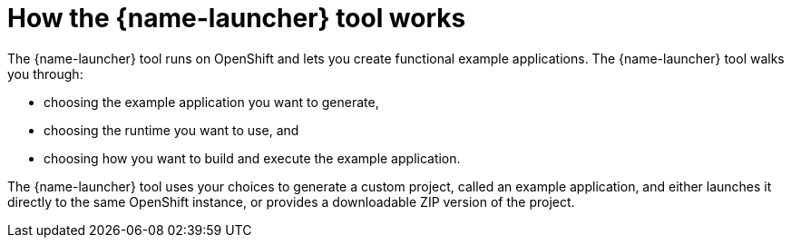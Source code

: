[id='how-the-launcher-tool-works_{context}']
= How the {name-launcher} tool works

The {name-launcher} tool runs on OpenShift and lets you create functional example applications. The {name-launcher} tool walks you through:

* choosing the example application you want to generate,
* choosing the runtime you want to use, and
* choosing how you want to build and execute the example application.

The {name-launcher} tool uses your choices to generate a custom project, called an example application, and either launches it directly to the same OpenShift instance, or provides a downloadable ZIP version of the project.
